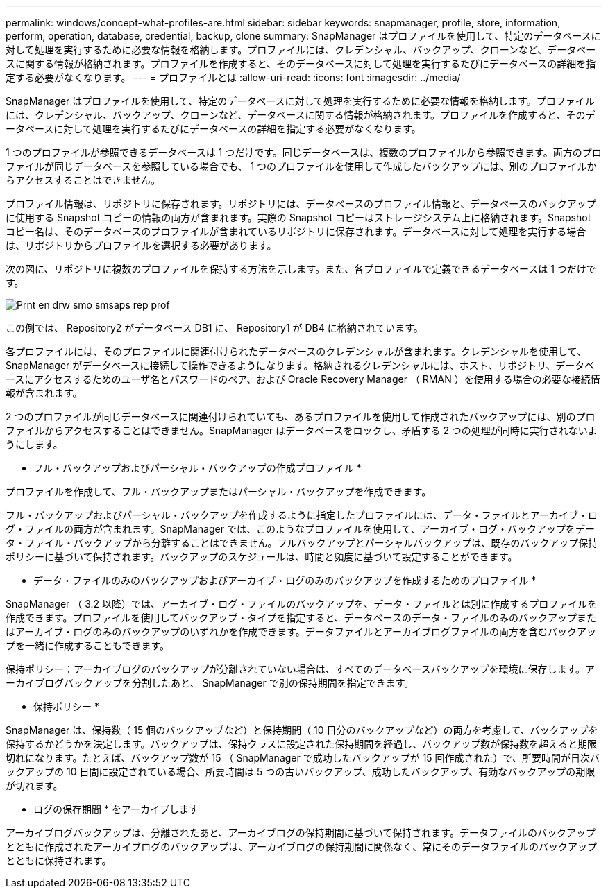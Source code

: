 ---
permalink: windows/concept-what-profiles-are.html 
sidebar: sidebar 
keywords: snapmanager, profile, store, information, perform, operation, database, credential, backup, clone 
summary: SnapManager はプロファイルを使用して、特定のデータベースに対して処理を実行するために必要な情報を格納します。プロファイルには、クレデンシャル、バックアップ、クローンなど、データベースに関する情報が格納されます。プロファイルを作成すると、そのデータベースに対して処理を実行するたびにデータベースの詳細を指定する必要がなくなります。 
---
= プロファイルとは
:allow-uri-read: 
:icons: font
:imagesdir: ../media/


[role="lead"]
SnapManager はプロファイルを使用して、特定のデータベースに対して処理を実行するために必要な情報を格納します。プロファイルには、クレデンシャル、バックアップ、クローンなど、データベースに関する情報が格納されます。プロファイルを作成すると、そのデータベースに対して処理を実行するたびにデータベースの詳細を指定する必要がなくなります。

1 つのプロファイルが参照できるデータベースは 1 つだけです。同じデータベースは、複数のプロファイルから参照できます。両方のプロファイルが同じデータベースを参照している場合でも、 1 つのプロファイルを使用して作成したバックアップには、別のプロファイルからアクセスすることはできません。

プロファイル情報は、リポジトリに保存されます。リポジトリには、データベースのプロファイル情報と、データベースのバックアップに使用する Snapshot コピーの情報の両方が含まれます。実際の Snapshot コピーはストレージシステム上に格納されます。Snapshot コピー名は、そのデータベースのプロファイルが含まれているリポジトリに保存されます。データベースに対して処理を実行する場合は、リポジトリからプロファイルを選択する必要があります。

次の図に、リポジトリに複数のプロファイルを保持する方法を示します。また、各プロファイルで定義できるデータベースは 1 つだけです。

image::../media/prnt_en_drw_smo_smsap_rep_prof.gif[Prnt en drw smo smsaps rep prof]

この例では、 Repository2 がデータベース DB1 に、 Repository1 が DB4 に格納されています。

各プロファイルには、そのプロファイルに関連付けられたデータベースのクレデンシャルが含まれます。クレデンシャルを使用して、 SnapManager がデータベースに接続して操作できるようになります。格納されるクレデンシャルには、ホスト、リポジトリ、データベースにアクセスするためのユーザ名とパスワードのペア、および Oracle Recovery Manager （ RMAN ）を使用する場合の必要な接続情報が含まれます。

2 つのプロファイルが同じデータベースに関連付けられていても、あるプロファイルを使用して作成されたバックアップには、別のプロファイルからアクセスすることはできません。SnapManager はデータベースをロックし、矛盾する 2 つの処理が同時に実行されないようにします。

* フル・バックアップおよびパーシャル・バックアップの作成プロファイル *

プロファイルを作成して、フル・バックアップまたはパーシャル・バックアップを作成できます。

フル・バックアップおよびパーシャル・バックアップを作成するように指定したプロファイルには、データ・ファイルとアーカイブ・ログ・ファイルの両方が含まれます。SnapManager では、このようなプロファイルを使用して、アーカイブ・ログ・バックアップをデータ・ファイル・バックアップから分離することはできません。フルバックアップとパーシャルバックアップは、既存のバックアップ保持ポリシーに基づいて保持されます。バックアップのスケジュールは、時間と頻度に基づいて設定することができます。

* データ・ファイルのみのバックアップおよびアーカイブ・ログのみのバックアップを作成するためのプロファイル *

SnapManager （ 3.2 以降）では、アーカイブ・ログ・ファイルのバックアップを、データ・ファイルとは別に作成するプロファイルを作成できます。プロファイルを使用してバックアップ・タイプを指定すると、データベースのデータ・ファイルのみのバックアップまたはアーカイブ・ログのみのバックアップのいずれかを作成できます。データファイルとアーカイブログファイルの両方を含むバックアップを一緒に作成することもできます。

保持ポリシー：アーカイブログのバックアップが分離されていない場合は、すべてのデータベースバックアップを環境に保存します。アーカイブログバックアップを分割したあと、 SnapManager で別の保持期間を指定できます。

* 保持ポリシー *

SnapManager は、保持数（ 15 個のバックアップなど）と保持期間（ 10 日分のバックアップなど）の両方を考慮して、バックアップを保持するかどうかを決定します。バックアップは、保持クラスに設定された保持期間を経過し、バックアップ数が保持数を超えると期限切れになります。たとえば、バックアップ数が 15 （ SnapManager で成功したバックアップが 15 回作成された）で、所要時間が日次バックアップの 10 日間に設定されている場合、所要時間は 5 つの古いバックアップ、成功したバックアップ、有効なバックアップの期限が切れます。

* ログの保存期間 * をアーカイブします

アーカイブログバックアップは、分離されたあと、アーカイブログの保持期間に基づいて保持されます。データファイルのバックアップとともに作成されたアーカイブログのバックアップは、アーカイブログの保持期間に関係なく、常にそのデータファイルのバックアップとともに保持されます。
